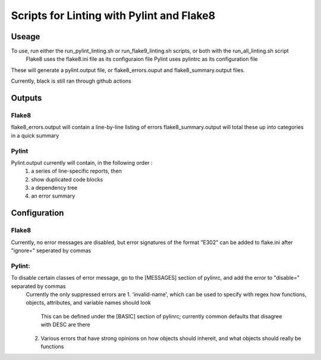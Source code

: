 ##########################################
Scripts for Linting with Pylint and Flake8
##########################################

Useage
======

To use, run either the run_pylint_linting.sh or run_flake9_linting.sh scripts, or both with the run_all_linting.sh script
	Flake8 uses the flake8.ini file as its configuraion file
	Pylint uses pylintrc as its configuration file

These will generate a pylint.output file, or flake8_errors.ouput and flake8_summary.output files.

Currently, black is still ran through github actions



Outputs
=======

Flake8
------
flake8_errors.output will contain a line-by-line listing of errors
flake8_summary.output will total these up into categories in a quick summary

Pylint
------
Pylint.output currently will contain, in the following order :
	1.  a series of line-specific reports, then 
	2.  show duplicated code blocks 
	3.  a dependency tree 
	4.  an error summary



Configuration
=============
Flake8
------
Currently, no error messages are disabled, but error signatures of the format "E302" can be added to flake.ini after "ignore=" seperated by commas

Pylint:
-------
To disable certain classes of error message, go to the [MESSAGES] section of pylinrc, and add the error to "disable=" separated by commas
	Currently the only suppressed errors are 
	1.  'invalid-name', which can be used to specify with regex how functions, objects, attributes, and variable names should look
		This can be defined under the [BASIC] section of pylinrc; currently common defaults that disagree with DESC are there
	2.  Various errors that have strong opinions on how objects should inhereit, and what objects should really be functions